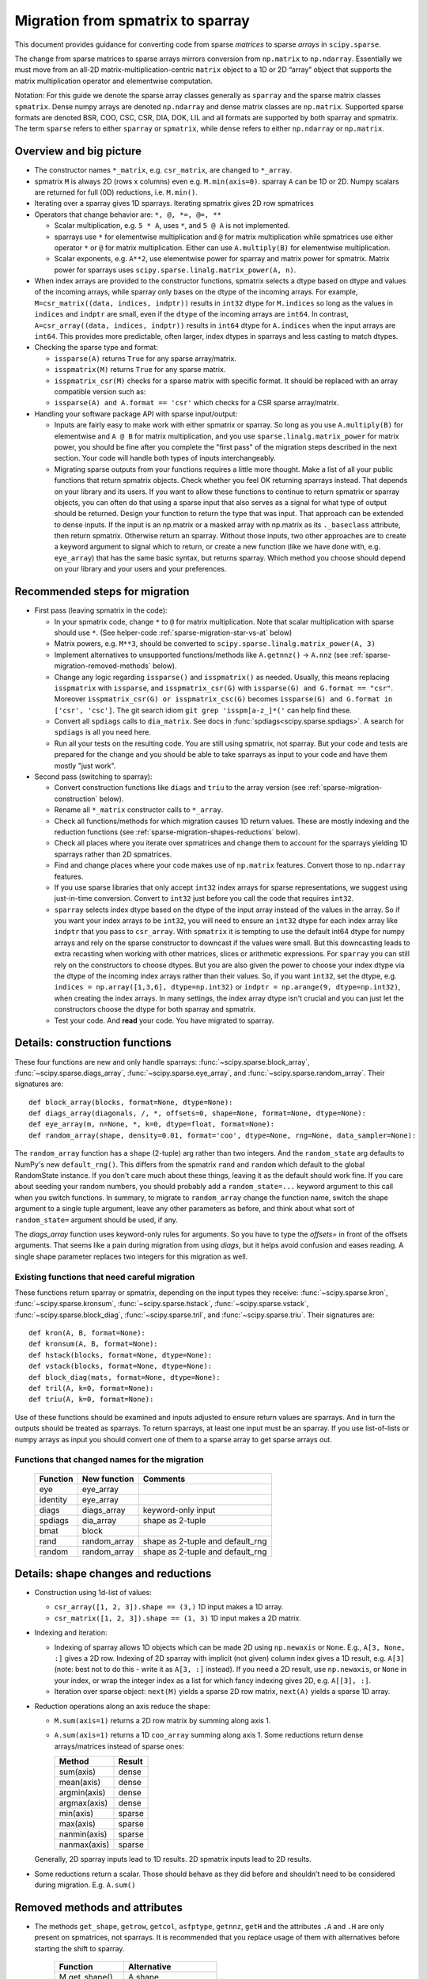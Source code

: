 .. _migration_to_sparray:

Migration from spmatrix to sparray
==================================

This document provides guidance for converting code from sparse *matrices*
to sparse *arrays* in ``scipy.sparse``.

The change from sparse matrices to sparse arrays mirrors conversion from
``np.matrix`` to ``np.ndarray``. Essentially we must move from an all-2D
matrix-multiplication-centric ``matrix`` object to a 1D or 2D “array”
object that supports the matrix multiplication operator and elementwise
computation.

Notation: For this guide we denote the sparse array classes generally as
``sparray`` and the sparse matrix classes ``spmatrix``. Dense numpy
arrays are denoted ``np.ndarray`` and dense matrix classes are
``np.matrix``. Supported sparse formats are denoted BSR, COO, CSC, CSR,
DIA, DOK, LIL and all formats are supported by both sparray and
spmatrix. The term ``sparse`` refers to either ``sparray`` or
``spmatrix``, while ``dense`` refers to either ``np.ndarray`` or
``np.matrix``.

Overview and big picture
------------------------

-  The constructor names ``*_matrix``, e.g. ``csr_matrix``, are changed
   to ``*_array``.
-  spmatrix ``M`` is always 2D (rows x columns) even e.g. ``M.min(axis=0)``.
   sparray ``A`` can be 1D or 2D.
   Numpy scalars are returned for full (0D) reductions, i.e. ``M.min()``.
-  Iterating over a sparray gives 1D sparrays. Iterating spmatrix gives 2D row spmatrices
-  Operators that change behavior are: ``*, @, *=, @=, **``

   -  Scalar multiplication, e.g. ``5 * A``, uses ``*``, and ``5 @ A`` is not
      implemented.
   -  sparrays use ``*`` for elementwise multiplication and ``@`` for
      matrix multiplication while spmatrices use either operator
      ``*`` or ``@`` for matrix multiplication. Either can use
      ``A.multiply(B)`` for elementwise multiplication.
   -  Scalar exponents, e.g. ``A**2``, use elementwise power for sparray and
      matrix power for spmatrix. Matrix power for sparrays uses
      ``scipy.sparse.linalg.matrix_power(A, n)``.
-  When index arrays are provided to the constructor functions, spmatrix
   selects a dtype based on dtype and values of the incoming arrays, while
   sparray only bases on the dtype of the incoming arrays. For example,
   ``M=csr_matrix((data, indices, indptr))`` results in ``int32`` dtype for
   ``M.indices`` so long as the values in ``indices`` and ``indptr`` are small,
   even if the ``dtype`` of the incoming arrays are ``int64``. In contrast,
   ``A=csr_array((data, indices, indptr))`` results in ``int64`` dtype for
   ``A.indices`` when the input arrays are ``int64``. This provides more
   predictable, often larger, index dtypes in sparrays and less casting
   to match dtypes.

-  Checking the sparse type and format:

   -  ``issparse(A)`` returns ``True`` for any sparse array/matrix.
   -  ``isspmatrix(M)`` returns ``True`` for any sparse matrix.
   -  ``isspmatrix_csr(M)`` checks for a sparse matrix with specific format.
      It should be replaced with an array compatible version such as:
   -  ``issparse(A) and A.format == 'csr'`` which checks for a CSR sparse
      array/matrix.

-  Handling your software package API with sparse input/output:

   -  Inputs are fairly easy to make work with either spmatrix or sparray. So
      long as you use ``A.multiply(B)`` for elementwise and ``A @ B`` for matrix
      multiplication, and you use ``sparse.linalg.matrix_power`` for matrix
      power, you should be fine after you complete the "first pass" of the
      migration steps described in the next section. Your code will handle
      both types of inputs interchangeably.
   -  Migrating sparse outputs from your functions requires a little more thought.
      Make a list of all your public functions that return spmatrix objects.
      Check whether you feel OK returning sparrays instead. That depends on
      your library and its users. If you want to allow these functions to
      continue to return spmatrix or sparray objects, you can often do that
      using a sparse input that also serves as a signal for what type of output
      should be returned. Design your function to return the type that was input.
      That approach can be extended to dense inputs. If the input is an np.matrix
      or a masked array with np.matrix as its ``._baseclass`` attribute, then
      return spmatrix. Otherwise return an sparray. Without those inputs, two
      other approaches are to create a keyword argument to signal which to return,
      or create a new function (like we have done with, e.g. ``eye_array``) that
      has the same basic syntax, but returns sparray. Which method you choose
      should depend on your library and your users and your preferences.

Recommended steps for migration
-------------------------------

-  First pass (leaving spmatrix in the code):

   -  In your spmatrix code, change ``*`` to ``@`` for matrix
      multiplication. Note that scalar multiplication with sparse should
      use ``*``. (See helper-code :ref:`sparse-migration-star-vs-at` below)
   -  Matrix powers, e.g. ``M**3``, should be converted to
      ``scipy.sparse.linalg.matrix_power(A, 3)``
   -  Implement alternatives to unsupported functions/methods like
      ``A.getnnz()`` -> ``A.nnz`` (see :ref:`sparse-migration-removed-methods`
      below).
   -  Change any logic regarding ``issparse()`` and ``isspmatrix()`` as
      needed. Usually, this means replacing ``isspmatrix`` with ``issparse``,
      and ``isspmatrix_csr(G)`` with ``issparse(G) and G.format == "csr"``.
      Moreover ``isspmatrix_csr(G) or isspmatrix_csc(G)`` becomes
      ``issparse(G) and G.format in ['csr', 'csc']``.
      The git search idiom ``git grep 'isspm[a-z_]*('`` can help find these.
   -  Convert all ``spdiags`` calls to ``dia_matrix``.
      See docs in :func:`spdiags<scipy.sparse.spdiags>`.
      A search for ``spdiags`` is all you need here.
   -  Run all your tests on the resulting code. You are still using
      spmatrix, not sparray. But your code and tests are prepared for
      the change and you should be able to take sparrays as input to your
      code and have them mostly "just work".

-  Second pass (switching to sparray):

   -  Convert construction functions like ``diags`` and ``triu`` to the
      array version (see :ref:`sparse-migration-construction` below).
   -  Rename all ``*_matrix`` constructor calls to ``*_array``.
   -  Check all functions/methods for which migration causes 1D return
      values. These are mostly indexing and the reduction functions
      (see :ref:`sparse-migration-shapes-reductions` below).
   -  Check all places where you iterate over spmatrices and change them
      to account for the sparrays yielding 1D sparrays rather than 2D spmatrices.
   -  Find and change places where your code makes use of ``np.matrix``
      features. Convert those to ``np.ndarray`` features.
   -  If you use sparse libraries that only accept ``int32`` index arrays
      for sparse representations, we suggest using just-in-time conversion.
      Convert to ``int32`` just before you call the code that requires ``int32``.
   -  ``sparray`` selects index dtype based on the dtype of the input array instead
      of the values in the array. So if you want your index arrays to be ``int32``,
      you will need to ensure an ``int32`` dtype for each index array like ``indptr``
      that you pass to ``csr_array``. With ``spmatrix`` it is tempting to use the
      default int64 dtype for numpy arrays and rely on the sparse constructor
      to downcast if the values were small. But this downcasting leads to extra
      recasting when working with other matrices, slices or arithmetic expressions.
      For ``sparray`` you can still rely on the constructors to choose dtypes. But
      you are also given the power to choose your index dtype via the dtype of the
      incoming index arrays rather than their values. So, if you want ``int32``,
      set the dtype, e.g. ``indices = np.array([1,3,6], dtype=np.int32)`` or
      ``indptr = np.arange(9, dtype=np.int32)``, when creating the index arrays.
      In many settings, the index array dtype isn't crucial and you can just let
      the constructors choose the dtype for both sparray and spmatrix.
   -  Test your code. And **read** your code. You have migrated to sparray.

.. _sparse-migration-construction:

Details: construction functions
-------------------------------

These four functions are new and only handle sparrays:
:func:`~scipy.sparse.block_array`, :func:`~scipy.sparse.diags_array`,
:func:`~scipy.sparse.eye_array`, and :func:`~scipy.sparse.random_array`.
Their signatures are::

   def block_array(blocks, format=None, dtype=None):
   def diags_array(diagonals, /, *, offsets=0, shape=None, format=None, dtype=None):
   def eye_array(m, n=None, *, k=0, dtype=float, format=None):
   def random_array(shape, density=0.01, format='coo', dtype=None, rng=None, data_sampler=None):

The ``random_array`` function has a ``shape`` (2-tuple) arg rather than
two integers. And the ``random_state`` arg defaults to NumPy's new ``default_rng()``.
This differs from the spmatrix ``rand`` and ``random`` which default to
the global RandomState instance. If you don't care much about these things,
leaving it as the default should work fine.  If you care about seeding your
random numbers, you should probably add a ``random_state=...`` keyword argument
to this call when you switch functions. In summary, to migrate to ``random_array``
change the function name, switch the shape argument to a single tuple argument,
leave any other parameters as before, and think about what
sort of ``random_state=`` argument should be used, if any.

The `diags_array` function uses keyword-only rules for arguments. So you have
to type the `offsets=` in front of the offsets arguments. That seems like a pain
during migration from using `diags`, but it helps avoid confusion and eases reading.
A single shape parameter replaces two integers for this migration as well.

Existing functions that need careful migration
^^^^^^^^^^^^^^^^^^^^^^^^^^^^^^^^^^^^^^^^^^^^^^

These functions return sparray or spmatrix, depending on the input types they
receive: :func:`~scipy.sparse.kron`, :func:`~scipy.sparse.kronsum`,
:func:`~scipy.sparse.hstack`, :func:`~scipy.sparse.vstack`,
:func:`~scipy.sparse.block_diag`, :func:`~scipy.sparse.tril`, and
:func:`~scipy.sparse.triu`. Their signatures are::

   def kron(A, B, format=None):
   def kronsum(A, B, format=None):
   def hstack(blocks, format=None, dtype=None):
   def vstack(blocks, format=None, dtype=None):
   def block_diag(mats, format=None, dtype=None):
   def tril(A, k=0, format=None):
   def triu(A, k=0, format=None):

Use of these functions should be examined and inputs adjusted to ensure return
values are sparrays. And in turn the outputs should be treated as sparrays.
To return sparrays, at least one input must be an sparray. If you use
list-of-lists or numpy arrays as input you should convert one of them
to a sparse array to get sparse arrays out.

Functions that changed names for the migration
^^^^^^^^^^^^^^^^^^^^^^^^^^^^^^^^^^^^^^^^^^^^^^

   =========  =============  ==================================
   Function    New function   Comments
   =========  =============  ==================================
   eye         eye_array
   identity    eye_array
   diags       diags_array    keyword-only input
   spdiags     dia_array      shape as 2-tuple
   bmat        block
   rand        random_array   shape as 2-tuple and default_rng
   random      random_array   shape as 2-tuple and default_rng
   =========  =============  ==================================

.. _sparse-migration-shapes-reductions:

Details: shape changes and reductions
-------------------------------------

-  Construction using 1d-list of values:

   -  ``csr_array([1, 2, 3]).shape == (3,)`` 1D input makes a 1D array.
   -  ``csr_matrix([1, 2, 3]).shape == (1, 3)`` 1D input makes a 2D matrix.

-  Indexing and iteration:

   -  Indexing of sparray allows 1D objects which can be made 2D using
      ``np.newaxis`` or ``None``. E.g., ``A[3, None, :]`` gives a 2D
      row. Indexing of 2D sparray with implicit (not given) column index
      gives a 1D result, e.g. ``A[3]`` (note: best not to do this - write it as
      ``A[3, :]`` instead). If you need a 2D result, use ``np.newaxis``, or
      ``None`` in your index, or wrap the integer index as a list for which
      fancy indexing gives 2D, e.g. ``A[[3], :]``.
   -  Iteration over sparse object: ``next(M)`` yields a sparse 2D row matrix,
      ``next(A)`` yields a sparse 1D array.

-  Reduction operations along an axis reduce the shape:

   -  ``M.sum(axis=1)`` returns a 2D row matrix by summing along axis 1.
   -  ``A.sum(axis=1)`` returns a 1D ``coo_array`` summing along axis 1.
      Some reductions return dense arrays/matrices instead of sparse ones:

      ============  =========
      Method        Result
      ============  =========
      sum(axis)     dense
      mean(axis)    dense
      argmin(axis)  dense
      argmax(axis)  dense
      min(axis)     sparse
      max(axis)     sparse
      nanmin(axis)  sparse
      nanmax(axis)  sparse
      ============  =========

   Generally, 2D sparray inputs lead to 1D results. 2D spmatrix
   inputs lead to 2D results.

-  Some reductions return a scalar. Those should behave as they did
   before and shouldn’t need to be considered during migration. E.g.
   ``A.sum()``

.. _sparse-migration-removed-methods:

Removed methods and attributes
------------------------------

-  The methods ``get_shape``, ``getrow``, ``getcol``, ``asfptype``, ``getnnz``,
   ``getH`` and the attributes ``.A`` and ``.H`` are only present on spmatrices,
   not sparrays. It is recommended that you replace usage of them with
   alternatives before starting the shift to sparray.

       ===============  ====================
       Function         Alternative
       ===============  ====================
       M.get_shape()    A.shape
       M.getformat()    A.format
       M.asfptype(…)    A.astype(…)
       M.getmaxprint()  A.maxprint
       M.getnnz()       A.nnz
       M.getnnz(axis)   A.count_nonzero(axis)
       M.getH()         A.conj().T
       M.getrow(i)      A[i, :]
       M.getcol(j)      A[:, j]
       M.A              A.toarray()
       M.H              A.conj().T
       ===============  ====================

-  Shape assignment (``M.shape = (2, 6)``) is not permitted for sparray.
   Instead you should use ``A.reshape``.

-  ``M.getnnz()`` returns the number of stored values – not the number
   of non-zeros. ``A.nnz`` does the same. To get the number of
   non-zeros, use ``A.count_nonzero()``. This is not new to the
   migration, but can be confusing.

   To migrate from the ``axis`` parameter of ``M.getnnz(axis=...)``,
   you can use ``A.count_nonzero(axis=...)``
   but it is not an exact replacement because it counts nonzero
   values instead of stored values. The difference is the number
   of explicitly stored zero values. If you really want the number
   of stored values by axis you will need to use some numpy tools.

   The numpy tools approach works for COO, CSR, CSC formats, so convert
   to one of them. For CSR and CSC, the major axis is compressed and
   ``np.diff(A.indptr)`` returns a dense 1D array with the number of
   stored values for each major axis value (row for CSR and column
   for CSC). The minor axes can be computed using
   ``np.bincount(A.indices, minlength=N)`` where ``N`` is the length
   of the minor axis (e.g. ``A.shape[1]`` for CSR). The ``bincount``
   function works for any axis of COO format using ``A.coords[axis]``
   in place of ``A.indices``.

.. _sparse-migration-star-vs-at:

Use tests to find * and ** spots
--------------------------------

-  It can be tricky to distinguish scalar multiplication ``*`` from
   matrix multiplciation ``*`` as you migrate your code. Python solved
   this, in theory, by introducing the matrix multiplication operator
   ``@``. ``*`` is used for scalar multiplication while ``@`` for matrix
   multiplication. But converting expressions that use ``*`` for both
   can be tricky and cause eye strain. Luckily, if your code has a
   test suite that covers the expressions you need to convert, you
   can use it to find places where ``*`` is being used for matrix
   multiplication involving sparse matrices. Change those to ``@``.

   The approach monkey-patches the spmatrix class dunder methods
   to raise an exception when ``*`` is used for matrix multiplication
   (and not raise for scalar multiplication). The test suite will
   flag a failure at these locations. And a test failure is a success
   here because it shows where to make changes. Change the offending
   ``*`` to ``@``, look nearby for other similar changes, and run the
   tests again. Similarly, this approach helps find where ``**`` is
   used for matrix power. SciPy raises an exception when ``@`` is
   used with for scalar multiplication, so that will catch places where
   you change when you shouldn't have. So the test suite with this
   monkey-patch checks the corrections too.

   Add the following code to your ``conftest.py`` file near the top.
   Then run your tests locally. If there are many matrix expressions,
   you might want to test one section of your codebase at a time.
   A quick read of the code shows that it raises a ``ValueError`` whenever
   ``*`` is used between two matrix-like objects (sparse or dense),
   and whenever ``**`` is used for matrix power.

   .. code-block:: python

        import scipy


        class _strict_mul_mixin:
            def __mul__(self, other):
                if not scipy.sparse._sputils.isscalarlike(other):
                    raise ValueError('Operator * used here! Change to @?')
                return super().__mul__(other)

            def __rmul__(self, other):
                if not scipy.sparse._sputils.isscalarlike(other):
                    raise ValueError('Operator * used here! Change to @?')
                return super().__rmul__(other)

            def __imul__(self, other):
                if not scipy.sparse._sputils.isscalarlike(other):
                    raise ValueError('Operator * used here! Change to @?')
                return super().__imul__(other)

            def __pow__(self, *args, **kwargs):
                raise ValueError('spmatrix ** found! Use linalg.matrix_power?')

        class _strict_coo_matrix(_strict_mul_mixin, scipy.sparse.coo_matrix):
            pass

        class _strict_bsr_matrix(_strict_mul_mixin, scipy.sparse.bsr_matrix):
            pass

        class _strict_csr_matrix(_strict_mul_mixin, scipy.sparse.csr_matrix):
            pass

        class _strict_csc_matrix(_strict_mul_mixin, scipy.sparse.csc_matrix):
            pass

        class _strict_dok_matrix(_strict_mul_mixin, scipy.sparse.dok_matrix):
            pass

        class _strict_lil_matrix(_strict_mul_mixin, scipy.sparse.lil_matrix):
            pass

        class _strict_dia_matrix(_strict_mul_mixin, scipy.sparse.dia_matrix):
            pass

        scipy.sparse.coo_matrix = scipy.sparse._coo.coo_matrix = _strict_coo_matrix
        scipy.sparse.bsr_matrix = scipy.sparse._bsr.bsr_matrix = _strict_bsr_matrix
        scipy.sparse.csr_matrix = scipy.sparse._csr.csr_matrix = _strict_csr_matrix
        scipy.sparse.csc_matrix = scipy.sparse._csc.csc_matrix = _strict_csc_matrix
        scipy.sparse.dok_matrix = scipy.sparse._dok.dok_matrix = _strict_dok_matrix
        scipy.sparse.lil_matrix = scipy.sparse._lil.lil_matrix = _strict_lil_matrix
        scipy.sparse.dia_matrix = scipy.sparse._dia.dia_matrix = _strict_dia_matrix

        scipy.sparse._compressed.csr_matrix = _strict_csr_matrix

        scipy.sparse._construct.bsr_matrix = _strict_bsr_matrix
        scipy.sparse._construct.coo_matrix = _strict_coo_matrix
        scipy.sparse._construct.csc_matrix = _strict_csc_matrix
        scipy.sparse._construct.csr_matrix = _strict_csr_matrix
        scipy.sparse._construct.dia_matrix = _strict_dia_matrix

        scipy.sparse._extract.coo_matrix = _strict_coo_matrix

        scipy.sparse._matrix.bsr_matrix = _strict_bsr_matrix
        scipy.sparse._matrix.coo_matrix = _strict_coo_matrix
        scipy.sparse._matrix.csc_matrix = _strict_csc_matrix
        scipy.sparse._matrix.csr_matrix = _strict_csr_matrix
        scipy.sparse._matrix.dia_matrix = _strict_dia_matrix
        scipy.sparse._matrix.dok_matrix = _strict_dok_matrix
        scipy.sparse._matrix.lil_matrix = _strict_lil_matrix


Index Array DTypes
------------------

If you provide compressed indices to a constructor,
e.g. ``csr_array((data, indices, indptr))`` sparse arrays set the index
dtype by only checking the index arrays dtype, while sparse matrices check the
index values too and may downcast to int32
(see `gh-18509 <https://github.com/scipy/scipy/pull/18509>`__ for more details).
This means you may get int64 indexing when you used to get int32.
You can control this by setting the ``dtype`` before instantiating, or by
recasting after construction.

Two sparse utility functions can help with handling the index dtype.
Use ``get_index_dtype(arrays, maxval, check_contents)`` while creating indices
to find an appropriate dtype (int32 or int64) to use for your compressed indices.

Use ``scipy.sparse.safely_cast_index_arrays`` for recasting after construction,
while making sure you con't create overflows during downcasting.
This function doesn't actually change the input array. The cast arrays are returned.
And copies are only made when needed. So you can check if casting was done using
``if indices is not A.indices:``

The function signatures are::

    def get_index_dtype(arrays=(), maxval=None, check_contents=False):
    def safely_cast_index_arrays(A, idx_dtype=np.int32, msg=""):

Example idioms include the following::

   .. code-block:: python

       # select index dtype before construction based on shape
       shape = (3, 3)
       idx_dtype = scipy.sparse.get_index_dtype(maxval=max(shape))
       indices = np.array([0, 1, 0], dtype=idx_dtype)
       indptr = np.arange(3, dtype=idx_dtype)
       A = csr_array((data, indices, indptr), shape=shape)

       # rescast after construction, raising exception before overflow
       indices, indptr = scipy.sparse.safely_cast_index_arrays(B, np.int32)
       B.indices, B.indptr = indices, indptr

Other
-----

-  Binary operators ``+, -, *, /, @, !=, >`` act on sparse and/or dense operands:

   -  If all inputs are sparse, the output is usually sparse as well. The
      exception being ``/`` which returns dense (dividing by the default
      value ``0`` is ``nan``).

   -  If inputs are mixed sparse and dense, the result is usually dense
      (i.e., ``np.ndarray``). Exceptions are ``*`` which is sparse, and ``/``
      which is not implemented for ``dense / sparse``, and returns sparse for
      ``sparse / dense``.

-  Binary operators ``+, -, *, /, @, !=, >`` with array and/or matrix operands:

   -  If all inputs are arrays, the outputs are arrays and the same is true for
      matrices.

   -  When mixing sparse arrays with sparse matrices, the leading operand
      provides the type for the output, e.g. ``sparray + spmatrix`` gives a
      sparse array while reversing the order gives a sparse matrix.

   -  When mixing dense matrices with sparse arrays, the results are usually
      arrays with exceptions for comparisons, e.g. ``>`` which return dense
      matrices.

   -  When mixing dense arrays with sparse matrices, the results are usually
      matrices with an exception for ``array @ sparse matrix`` which returns a
      dense array.
